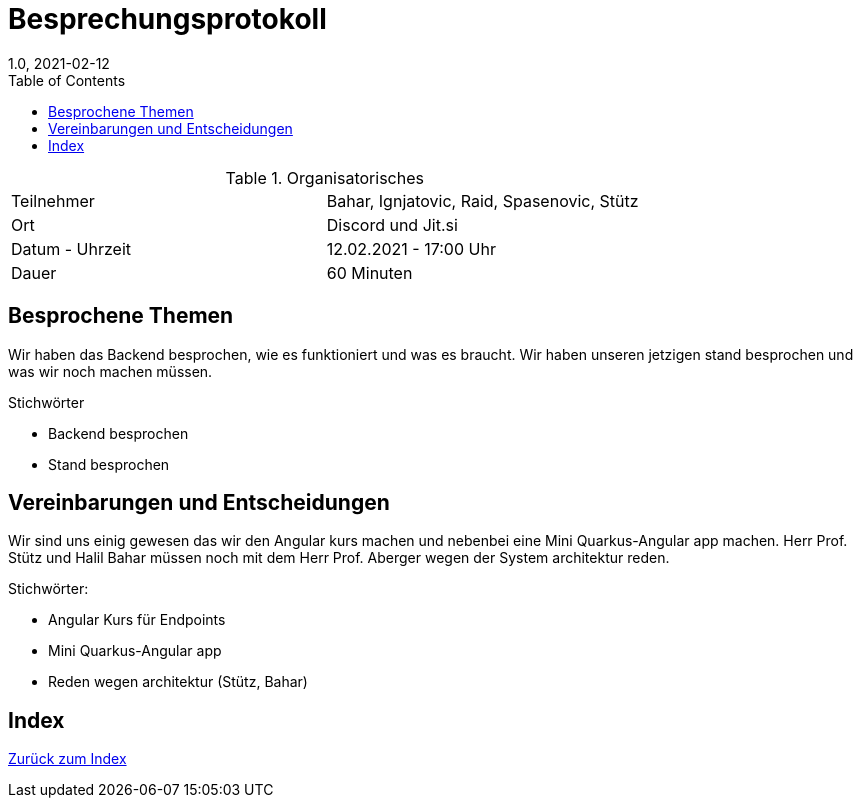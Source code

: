 = Besprechungsprotokoll
1.0, 2021-02-12
ifndef::imagesdir[:imagesdir: images]
:icons: font
:toc: left

.Organisatorisches
|===

|Teilnehmer| Bahar, Ignjatovic, Raid, Spasenovic, Stütz
|Ort|Discord und Jit.si
|Datum - Uhrzeit| 12.02.2021 - 17:00 Uhr
|Dauer| 60 Minuten
|===

== Besprochene Themen

Wir haben das Backend besprochen, wie es funktioniert und was es braucht.
Wir haben unseren jetzigen stand besprochen und was wir noch machen müssen.

.Stichwörter
* Backend besprochen
* Stand besprochen

== Vereinbarungen und Entscheidungen

Wir sind uns einig gewesen das wir den Angular kurs machen und nebenbei eine Mini Quarkus-Angular app machen.
Herr Prof. Stütz und Halil Bahar müssen noch mit dem Herr Prof. Aberger wegen der System architektur reden.

.Stichwörter:
* Angular Kurs für Endpoints
* Mini Quarkus-Angular app
* Reden wegen architektur (Stütz, Bahar)


== Index

<<index.adoc#, Zurück zum Index>>